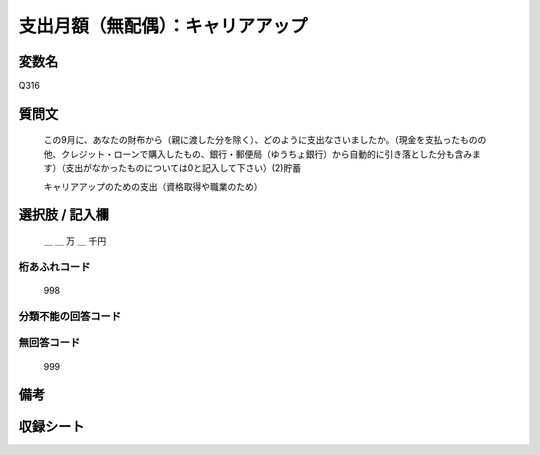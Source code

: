 .. title:: Q316
.. rst-class:: item
====================================================================================================
支出月額（無配偶）：キャリアアップ
====================================================================================================

.. rst-class:: varname
変数名
==================

Q316

.. rst-class:: question
質問文
==================


   この9月に、あなたの財布から（親に渡した分を除く）、どのように支出なさいましたか。（現金を支払ったものの他、クレジット・ローンで購入したもの、銀行・郵便局（ゆうちょ銀行）から自動的に引き落とした分も含みます）（支出がなかったものについては0と記入して下さい）(2)貯蓄


   キャリアアップのための支出（資格取得や職業のため）



.. rst-class:: answer
選択肢 / 記入欄
======================

  ＿ ＿ 万 ＿ 千円



.. rst-class:: overflow
桁あふれコード
-------------------------------
  998


.. rst-class:: not_available
分類不能の回答コード
-------------------------------------
  


.. rst-class:: not_available
無回答コード
-------------------------------------
  999


.. rst-class:: bikou
備考
==================



.. rst-class:: include_sheet
収録シート
=======================================
.. hlist::
   :columns: 3
   
   
   * p2_2
   
   * p3_2
   
   * p4_2
   
   * p5a_2
   
   * p5b_2
   
   


.. index:: Q316